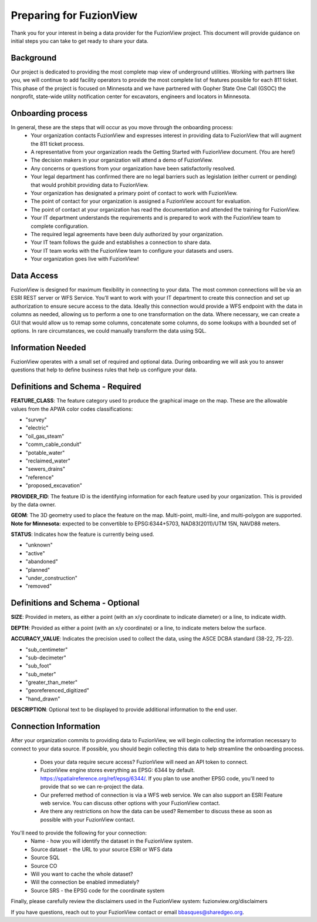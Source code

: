 Preparing for FuzionView
==========================

Thank you for your interest in being a data provider for the FuzionView project. This document will provide guidance on initial steps you can take to get ready to share your data.


Background
------------

Our project is dedicated to providing the most complete map view of underground utilities. Working with partners like you, we will continue to add facility operators to provide the most complete list of features possible for each 811 ticket. This phase of the project is focused on Minnesota and we have partnered with Gopher State One Call (GSOC) the nonprofit, state-wide utility notification center for excavators, engineers and locators in Minnesota.

Onboarding process
-------------------

In general, these are the steps that will occur as you move through the onboarding process:
 * Your organization contacts FuzionView and expresses interest in providing data to FuzionView that will augment the 811 ticket process.
 * A representative from your organization reads the Getting Started with FuzionView document. (You are here!)
 * The decision makers in your organization will attend a demo of FuzionView.
 * Any concerns or questions from your organization have been satisfactorily resolved.
 * Your legal department has confirmed there are no legal barriers such as legislation (either current or pending) that would prohibit providing data to FuzionView.
 * Your organization has designated a primary point of contact to work with FuzionView.
 * The point of contact for your organization is assigned a FuzionView account for evaluation.
 * The point of contact at your organization has read the documentation and attended the training for FuzionView.
 * Your IT department understands the requirements and is prepared to work with the FuzionView team to complete configuration.
 * The required legal agreements have been duly authorized by your organization.
 * Your IT team follows the guide and establishes a connection to share data.
 * Your IT team works with the FuzionView team to configure your datasets and users.
 * Your organization goes live with FuzionView!

Data Access
------------

FuzionView is designed for maximum flexibility in connecting to your data. The most common connections will be via an ESRI REST server or WFS Service. You’ll want to work with your IT department to create this connection and set up authorization to ensure secure access to the data. Ideally this connection would provide a WFS endpoint with the data in columns as needed, allowing us to perform a one to one transformation on the data. 
Where necessary, we can create a GUI that would allow us to remap some columns, concatenate some columns, do some lookups with a bounded set of options.
In rare circumstances, we could manually transform the data using SQL.

Information Needed
-------------------

FuzionView operates with a small set of required and optional data. During onboarding we will ask you to answer questions that help to define business rules that help us configure your data.

Definitions and Schema - Required
-----------------------------------

**FEATURE_CLASS**: The feature category used to produce the graphical image on the map. These are the allowable values from the APWA color codes classifications:

* "survey"
* "electric"
* "oil_gas_steam"
* "comm_cable_conduit"
* "potable_water"
* "reclaimed_water"
* "sewers_drains"
* "reference"
* "proposed_excavation"

**PROVIDER_FID**: The feature ID is the identifying information for each feature used by your organization. This is provided by the data owner.

**GEOM**: The 3D geometry used to place the feature on the map. 
Multi-point, multi-line, and multi-polygon are supported. 
**Note for Minnesota:** expected to be convertible to EPSG:6344+5703, NAD83(2011)/UTM 15N, NAVD88 meters.

**STATUS**: Indicates how the feature is currently being used.

* "unknown" 
* "active"
* "abandoned"
* "planned"
* "under_construction"
* "removed"

Definitions and Schema - Optional
-----------------------------------

**SIZE**: Provided in meters, as either a point (with an x/y coordinate to indicate diameter) or a line, to indicate width. 

**DEPTH**: Provided as either a point (with an x/y coordinate) or a line, to indicate meters below the surface.

**ACCURACY_VALUE**: Indicates the precision used to collect the data, using the ASCE DCBA standard (38-22, 75-22).

* "sub_centimeter"
* "sub-decimeter"
* "sub_foot"
* "sub_meter"
* "greater_than_meter"
* "georeferenced_digitized"
* "hand_drawn"

**DESCRIPTION**: Optional text to be displayed to provide additional information to the end user.

Connection Information
-----------------------
After your organization commits to providing data to FuzionView, we will begin collecting the information necessary to connect to your data source. If possible, you should begin collecting this data to help streamline the onboarding process.

 * Does your data require secure access? FuzionView will need an API token to connect.
 * FuzionView engine stores everything as EPSG: 6344 by default. https://spatialreference.org/ref/epsg/6344/. If you plan to use another EPSG code, you'll need to provide that so we can re-project the data. 
 * Our preferred method of connection is via a WFS web service. We can also support an ESRI Feature web service. You can discuss other options with your FuzionView contact.
 * Are there any restrictions on how the data can be used? Remember to discuss these as soon as possible with your FuzionView contact.

You'll need to provide the following for your connection:
 * Name - how you will identify the dataset in the FuzionView system.
 * Source dataset - the URL to your source ESRI or WFS data
 * Source SQL
 * Source CO 
 * Will you want to cache the whole dataset? 
 * Will the connection be enabled immediately?
 * Source SRS - the EPSG code for the coordinate system

Finally, please carefully review the disclaimers used in the FuzionView system: 
fuzionview.org/disclaimers

If you have questions, reach out to your FuzionView contact or email bbasques@sharedgeo.org.
